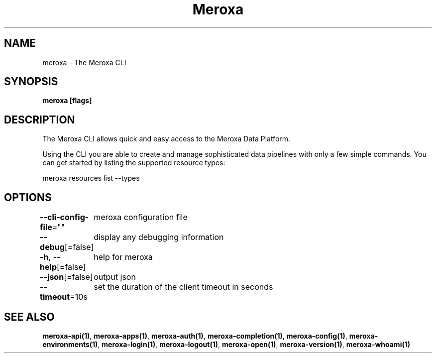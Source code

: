 .nh
.TH "Meroxa" "1" "Oct 2023" "Meroxa CLI " "Meroxa Manual"

.SH NAME
.PP
meroxa - The Meroxa CLI


.SH SYNOPSIS
.PP
\fBmeroxa [flags]\fP


.SH DESCRIPTION
.PP
The Meroxa CLI allows quick and easy access to the Meroxa Data Platform.

.PP
Using the CLI you are able to create and manage sophisticated data pipelines
with only a few simple commands. You can get started by listing the supported
resource types:

.PP
meroxa resources list --types


.SH OPTIONS
.PP
\fB--cli-config-file\fP=""
	meroxa configuration file

.PP
\fB--debug\fP[=false]
	display any debugging information

.PP
\fB-h\fP, \fB--help\fP[=false]
	help for meroxa

.PP
\fB--json\fP[=false]
	output json

.PP
\fB--timeout\fP=10s
	set the duration of the client timeout in seconds


.SH SEE ALSO
.PP
\fBmeroxa-api(1)\fP, \fBmeroxa-apps(1)\fP, \fBmeroxa-auth(1)\fP, \fBmeroxa-completion(1)\fP, \fBmeroxa-config(1)\fP, \fBmeroxa-environments(1)\fP, \fBmeroxa-login(1)\fP, \fBmeroxa-logout(1)\fP, \fBmeroxa-open(1)\fP, \fBmeroxa-version(1)\fP, \fBmeroxa-whoami(1)\fP

